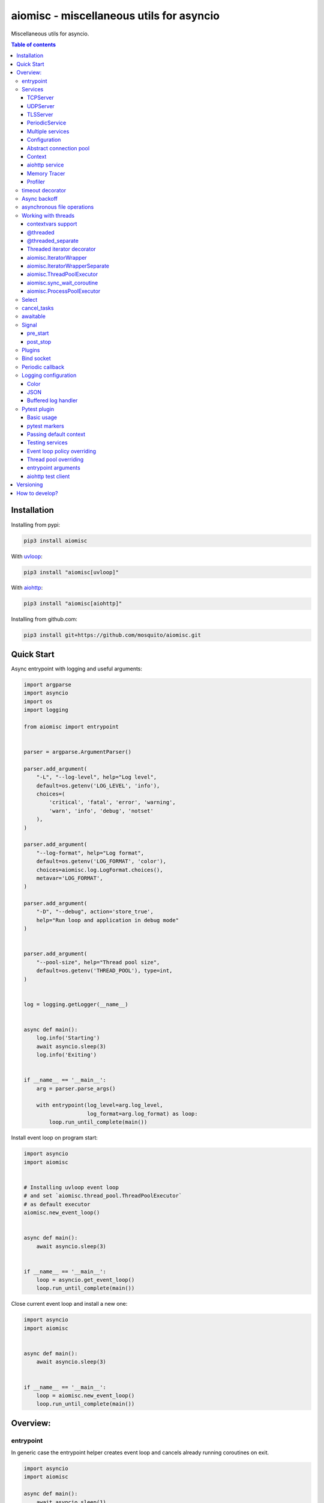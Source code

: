 aiomisc - miscellaneous utils for asyncio
=========================================

.. image:: https://coveralls.io/repos/github/mosquito/aiomisc/badge.svg?branch=master
   :target: https://coveralls.io/github/mosquito/aiomisc
   :alt: Coveralls

.. image:: https://cloud.drone.io/api/badges/mosquito/aiomisc/status.svg
   :target: https://cloud.drone.io/mosquito/aiomisc
   :alt: Drone CI

.. image:: https://img.shields.io/pypi/v/aiomisc.svg
   :target: https://pypi.python.org/pypi/aiomisc/
   :alt: Latest Version

.. image:: https://img.shields.io/pypi/wheel/aiomisc.svg
   :target: https://pypi.python.org/pypi/aiomisc/

.. image:: https://img.shields.io/pypi/pyversions/aiomisc.svg
   :target: https://pypi.python.org/pypi/aiomisc/

.. image:: https://img.shields.io/pypi/l/aiomisc.svg
   :target: https://pypi.python.org/pypi/aiomisc/


Miscellaneous utils for asyncio.

.. contents:: Table of contents

Installation
------------

Installing from pypi:

.. code-block:: bash

    pip3 install aiomisc

With uvloop_:

.. code-block:: bash

    pip3 install "aiomisc[uvloop]"


With aiohttp_:

.. code-block:: bash

    pip3 install "aiomisc[aiohttp]"


Installing from github.com:

.. code-block:: bash

    pip3 install git+https://github.com/mosquito/aiomisc.git


.. _uvloop: https://pypi.org/project/uvloop
.. _aiohttp: https://pypi.org/project/aiohttp


Quick Start
-----------

Async entrypoint with logging and useful arguments:

.. code-block:: python

    import argparse
    import asyncio
    import os
    import logging

    from aiomisc import entrypoint


    parser = argparse.ArgumentParser()

    parser.add_argument(
        "-L", "--log-level", help="Log level",
        default=os.getenv('LOG_LEVEL', 'info'),
        choices=(
            'critical', 'fatal', 'error', 'warning',
            'warn', 'info', 'debug', 'notset'
        ),
    )

    parser.add_argument(
        "--log-format", help="Log format",
        default=os.getenv('LOG_FORMAT', 'color'),
        choices=aiomisc.log.LogFormat.choices(),
        metavar='LOG_FORMAT',
    )

    parser.add_argument(
        "-D", "--debug", action='store_true',
        help="Run loop and application in debug mode"
    )


    parser.add_argument(
        "--pool-size", help="Thread pool size",
        default=os.getenv('THREAD_POOL'), type=int,
    )


    log = logging.getLogger(__name__)


    async def main():
        log.info('Starting')
        await asyncio.sleep(3)
        log.info('Exiting')


    if __name__ == '__main__':
        arg = parser.parse_args()

        with entrypoint(log_level=arg.log_level,
                        log_format=arg.log_format) as loop:
            loop.run_until_complete(main())


Install event loop on program start:

.. code-block:: python

    import asyncio
    import aiomisc


    # Installing uvloop event loop
    # and set `aiomisc.thread_pool.ThreadPoolExecutor`
    # as default executor
    aiomisc.new_event_loop()


    async def main():
        await asyncio.sleep(3)


    if __name__ == '__main__':
        loop = asyncio.get_event_loop()
        loop.run_until_complete(main())


Close current event loop and install a new one:

.. code-block:: python

    import asyncio
    import aiomisc


    async def main():
        await asyncio.sleep(3)


    if __name__ == '__main__':
        loop = aiomisc.new_event_loop()
        loop.run_until_complete(main())

Overview:
---------

entrypoint
++++++++++

In generic case the entrypoint helper creates event loop and cancels already
running coroutines on exit.

.. code-block:: python

    import asyncio
    import aiomisc

    async def main():
        await asyncio.sleep(1)

    with aiomisc.entrypoint() as loop:
        loop.run_until_complete(main())


Complete example:

.. code-block:: python

    import asyncio
    import aiomisc
    import logging

    async def main():
        while True:
            await asyncio.sleep(1)
            logging.info("Hello there")

    with aiomisc.entrypoint(
        pool_size=2,
        log_level='info',
        log_format='color',                         # default
        log_buffer_size=1024,                       # default
        log_flush_interval=0.2,                     # default
        log_config=True,                            # default
        policy=asyncio.DefaultEventLoopPolicy(),    # default
        debug=False,                                # default
    ) as loop:
        loop.create_task(main())
        loop.run_forever()


Services
++++++++

``Services`` is abstraction to help organize lots of different
tasks in one process. Each service must implement ``start()`` method and can
implement ``stop()`` method.

Service instance should be passed to the ``entrypoint``, and will be started
after event loop has been created.

.. note::

   Current event-loop will be set before ``start()`` method called.
   The event loop will be set as current for this thread.

   Please avoid using ``asyncio.get_event_loop()`` explicitly inside
   ``start()`` method. Use ``self.loop`` instead:

   .. code-block:: python

      from aiomisc import entrypoint, Service


      class MyService(Service):
        async def start(self):
            # Send signal to entrypoint for continue running
            self.start_event.set()

            # Start service task
            await asyncio.sleep(3600, loop=self.loop)


      with entrypoint(MyService()) as loop:
          loop.run_forever()


Method ``start()`` creates as a separate task that can run forever. But in
this case ``self.start_event.set()`` should be called for notifying
``entrypoint``.

During graceful shutdown method ``stop()`` will be called first,
and after that all running tasks will be cancelled (including ``start()``).


This package contains some useful base classes for simple services writing.

TCPServer
*********

``TCPServer`` - it's a base class for writing TCP servers.
Just implement ``handle_client(reader, writer)`` to use it.

.. code-block:: python

    class EchoServer(TCPServer):
        async def handle_client(self, reader: asyncio.StreamReader,
                                writer: asyncio.StreamWriter):
            while True:
                writer.write(await reader.readline())


    with entrypoint(EchoServer(address='::1', port=8901)) as loop:
        loop.run_forever()


UDPServer
*********

``UDPServer`` - it's a base class for writing UDP servers.
Just implement ``handle_datagram(data, addr)`` to use it.

.. code-block:: python

    class UDPPrinter(UDPServer):
        async def handle_datagram(self, data: bytes, addr):
            print(addr, '->', data)


    with entrypoint(UDPPrinter(address='::1', port=3000)) as loop:
        loop.run_forever()


TLSServer
*********

``TLSServer`` - it's a base class for writing TCP servers with TLS.
Just implement ``handle_client(reader, writer)`` to use it.

.. code-block:: python

    class SecureEchoServer(TLSServer):
        async def handle_client(self, reader: asyncio.StreamReader,
                                writer: asyncio.StreamWriter):
            while True:
                writer.write(await reader.readline())

    service = SecureEchoServer(
        address='::1',
        port=8900,
        ca='ca.pem',
        cert='cert.pem',
        key='key.pem',
        verify=False,
    )

    with entrypoint(service) as loop:
        loop.run_forever()


PeriodicService
***************

``PeriodicService`` runs ``PeriodicCallback`` as a service and waits for
running callback to complete on stop. You need to use ``PeriodicService``
as a base class and override ``callback`` async coroutine method.

Service class accepts required ``interval`` argument - periodic interval
in seconds and
optional ``delay`` argument - periodic execution delay in seconds (0 by default).

.. code-block:: python

    import aiomisc
    from aiomisc.service.periodic import PeriodicService


    class MyPeriodicService(PeriodicService):
        async def callback(self):
            log.info('Running periodic callback')
            # ...

    service = MyPeriodicService(interval=3600, delay=0)  # once per hour

    with entrypoint(service) as loop:
        loop.run_forever()


Multiple services
*****************

Pass several service instances to the ``entrypoint`` to run all of them.
After exiting the entrypoint service instances will be gracefully shut down.

.. code-block:: python

    import asyncio
    from aiomisc import entrypoint
    from aiomisc.service import Service, TCPServer, UDPServer


    class LoggingService(PeriodicService):
        async def callabck(self):
            print('Hello from service', self.name)


    class EchoServer(TCPServer):
        async def handle_client(self, reader: asyncio.StreamReader,
                                writer: asyncio.StreamWriter):
            while True:
                writer.write(await reader.readline())


    class UDPPrinter(UDPServer):
        async def handle_datagram(self, data: bytes, addr):
            print(addr, '->', data)


    services = (
        LoggingService(name='#1', interval=1),
        EchoServer(address='::1', port=8901),
        UDPPrinter(address='::1', port=3000),
    )


    with entrypoint(*services) as loop:
        loop.run_forever()


Configuration
*************

``Service`` metaclass accepts all kwargs and will set it
to ``self`` as attributes.

.. code-block:: python

    import asyncio
    from aiomisc import entrypoint
    from aiomisc.service import Service, TCPServer, UDPServer


    class LoggingService(Service):
        # required kwargs
        __required__ = frozenset({'name'})

        # default value
        delay: int = 1

        async def start(self):
            self.start_event.set()
            while True:
                # attribute ``name`` from kwargs
                # must be defined when instance initializes
                print('Hello from service', self.name)

                # attribute ``delay`` from kwargs
                await asyncio.sleep(self.delay)

    services = (
        LoggingService(name='#1'),
        LoggingService(name='#2', delay=3),
    )


    with entrypoint(*services) as loop:
        loop.run_forever()


Abstract connection pool
************************

``aiomisc.PoolBase`` is an abstract class for implementation user defined
connection pool.


Example for ``aioredis``:

.. code-block:: python

    import asyncio
    import aioredis
    import aiomisc


    class RedisPool(aiomisc.PoolBase):
        def __init__(self, uri, maxsize=10, recycle=60):
            super().__init__(maxsize=maxsize, recycle=recycle)
            self.uri = uri

        async def _create_instance(self):
            return await aioredis.create_redis(self.uri)

        async def _destroy_instance(self, instance: aioredis.Redis):
            instance.close()
            await instance.wait_closed()

        async def _check_instance(self, instance: aioredis.Redis):
            try:
                await asyncio.wait_for(instance.ping(1), timeout=0.5)
            except:
                return False

            return True


    async def main():
        pool = RedisPool("redis://localhost")
        async with pool.acquire() as connection:
            await connection.set("foo", "bar")

        async with pool.acquire() as connection:
            print(await connection.get("foo"))


    asyncio.run(main())



Context
*******

Services can require each others data. In this case you should use ``Context``.

``Context`` is a repository associated with the running ``entrypoint``.

``Context``-object will be created when ``entrypoint`` starts and linked
to the running event loop.

Cross dependent services might await or set each others data via the context.

For service instances ``self.context`` is available since ``entrypoint``
started. In other cases ``get_context()`` function returns current context.


.. code-block:: python

    import asyncio
    from random import random, randint

    from aiomisc import entrypoint, get_context, Service


    class LoggingService(Service):
        async def start(self):
            context = get_context()

            wait_time = await context['wait_time']

            print('Wait time is', wait_time)
            while True:
                print('Hello from service', self.name)
                await asyncio.sleep(wait_time)


    class RemoteConfiguration(Service):
        async def start(self):
            # querying from remote server
            await asyncio.sleep(random())

            self.context['wait_time'] = randint(1, 5)


    services = (
        LoggingService(name='#1'),
        LoggingService(name='#2'),
        LoggingService(name='#3'),
        RemoteConfiguration()
    )

    with entrypoint(*services) as loop:
        loop.run_forever()


.. note::

    It's not a silver bullet. In base case services can be configured by
    passing kwargs to the service ``__init__`` method.


aiohttp service
***************

.. warning::

   requires installed aiohttp:

   .. code-block::

       pip install aiohttp

   or using extras:

   .. code-block::

       pip install aiomisc[aiohttp]


aiohttp application can be started as a service:

.. code-block:: python

    import aiohttp.web
    import argparse
    from aiomisc import entrypoint
    from aiomisc.service.aiohttp import AIOHTTPService

    parser = argparse.ArgumentParser()
    group = parser.add_argument_group('HTTP options')

    group.add_argument("-l", "--address", default="::",
                       help="Listen HTTP address")
    group.add_argument("-p", "--port", type=int, default=8080,
                       help="Listen HTTP port")


    async def handle(request):
        name = request.match_info.get('name', "Anonymous")
        text = "Hello, " + name
        return aiohttp.web.Response(text=text)


    class REST(AIOHTTPService):
        async def create_application(self):
            app = aiohttp.web.Application()

            app.add_routes([
                aiohttp.web.get('/', handle),
                aiohttp.web.get('/{name}', handle)
            ])

            return app

    arguments = parser.parse_args()
    service = REST(address=arguments.address, port=arguments.port)

    with entrypoint(service) as loop:
        loop.run_forever()


Class ``AIOHTTPSSLService`` is similar to ``AIOHTTPService`` but creates HTTPS
server. You must pass SSL-required options (see ``TLSServer`` class).

Memory Tracer
*************

Simple and useful service for logging large python
objects allocated in memory.


.. code-block:: python

    import asyncio
    import os
    from aiomisc import entrypoint
    from aiomisc.service import MemoryTracer


    async def main():
        leaking = []

        while True:
            leaking.append(os.urandom(128))
            await asyncio.sleep(0)


    with entrypoint(MemoryTracer(interval=1, top_results=5)) as loop:
        loop.run_until_complete(main())


Output example:

.. code-block::

    [T:[1] Thread Pool] INFO:aiomisc.service.tracer: Top memory usage:
     Objects | Obj.Diff |   Memory | Mem.Diff | Traceback
          12 |       12 |   1.9KiB |   1.9KiB | aiomisc/periodic.py:40
          12 |       12 |   1.8KiB |   1.8KiB | aiomisc/entrypoint.py:93
           6 |        6 |   1.1KiB |   1.1KiB | aiomisc/thread_pool.py:71
           2 |        2 |   976.0B |   976.0B | aiomisc/thread_pool.py:44
           5 |        5 |   712.0B |   712.0B | aiomisc/thread_pool.py:52

    [T:[6] Thread Pool] INFO:aiomisc.service.tracer: Top memory usage:
     Objects | Obj.Diff |   Memory | Mem.Diff | Traceback
       43999 |    43999 |   7.1MiB |   7.1MiB | scratches/scratch_8.py:11
          47 |       47 |   4.7KiB |   4.7KiB | env/bin/../lib/python3.7/abc.py:143
          33 |       33 |   2.8KiB |   2.8KiB | 3.7/lib/python3.7/tracemalloc.py:113
          44 |       44 |   2.4KiB |   2.4KiB | 3.7/lib/python3.7/tracemalloc.py:185
          14 |       14 |   2.4KiB |   2.4KiB | aiomisc/periodic.py:40


Profiler
*************

Simple service for profiling.
Optional `path` argument can be provided to dump complete profiling data,
which can be later used by, for example, snakeviz.
Also can change ordering with `order` argument ("cumulative" by default).


.. code-block:: python

    import asyncio
    import os
    from aiomisc import entrypoint
    from aiomisc.service import Profiler


    async def main():
        for i in range(100):
            time.sleep(0.01)


    with entrypoint(Profiler(interval=0.1, top_results=5)) as loop:
        loop.run_until_complete(main())


Output example:

.. code-block::

   108 function calls in 1.117 seconds

   Ordered by: cumulative time

   ncalls  tottime  percall  cumtime  percall filename:lineno(function)
      100    1.117    0.011    1.117    0.011 {built-in method time.sleep}
        1    0.000    0.000    0.000    0.000 <...>/lib/python3.7/pstats.py:89(__init__)
        1    0.000    0.000    0.000    0.000 <...>/lib/python3.7/pstats.py:99(init)
        1    0.000    0.000    0.000    0.000 <...>/lib/python3.7/pstats.py:118(load_stats)
        1    0.000    0.000    0.000    0.000 <...>/lib/python3.7/cProfile.py:50(create_stats)


timeout decorator
+++++++++++++++++

Decorator that ensures the execution time limit for decorated function is met.

.. code-block:: python

    from aiomisc import timeout

    @timeout(1)
    async def bad_func():
        await asyncio.sleep(2)


Async backoff
+++++++++++++

Abstraction:

* ``attempt_timeout`` is maximum execution time for one execution attempt.
* ``deadline`` is maximum execution time for all execution attempts.
* ``pause`` is time gap between execution attempts.
* ``exceptions`` retrying when this exceptions was raised.
* ``giveup`` (keyword only) is a predicate function which can decide by a given
  exception if we should continue to do retries.
* ``max_tries`` (keyword only) is maximum count of execution attempts (>= 1).

Decorator that ensures that ``attempt_timeout`` and ``deadline`` time
limits are met by decorated function.

In case of exception function will be called again with similar arguments after
``pause`` seconds.


Position arguments notation:

.. code-block:: python

    from aiomisc import asyncbackoff

    attempt_timeout = 0.1
    deadline = 1
    pause = 0.1

    @asyncbackoff(attempt_timeout, deadline, pause)
    async def db_fetch():
        ...


    @asyncbackoff(0.1, 1, 0.1)
    async def db_save(data: dict):
        ...


    # Passing exceptions for handling
    @asyncbackoff(0.1, 1, 0.1, TypeError, RuntimeError, ValueError)
    async def db_fetch(data: dict):
        ...


Keyword arguments notation:

.. code-block:: python

    from aiomisc import asyncbackoff

    attempt_timeout = 0.1
    deadline = 1
    pause = 0.1

    @asyncbackoff(attempt_timeout=attempt_timeout,
                  deadline=deadline, pause=pause)
    async def db_fetch():
        ...


    @asyncbackoff(attempt_timeout=0.1, deadline=1, pause=0.1)
    async def db_save(data: dict):
        ...


    # Passing exceptions for handling
    @asyncbackoff(attempt_timeout=0.1, deadline=1, pause=0.1,
                  exceptions=[TypeError, RuntimeError, ValueError])
    async def db_fetch(data: dict):
        ...


    # Will be retried no more than 2 times (3 tries total)
    @asyncbackoff(attempt_timeout=0.5, deadline=1, pause=0.1, max_tries=3,
                  exceptions=[TypeError, RuntimeError, ValueError])
    async def db_fetch(data: dict):
        ...


    # Will be retried only on connection abort (on POSIX systems)
    @asyncbackoff(attempt_timeout=0.5, deadline=1, pause=0.1,
                  exceptions=[OSError],
                  giveup=lambda e: e.errno != errno.ECONNABORTED)
    async def db_fetch(data: dict):
        ...



asynchronous file operations
++++++++++++++++++++++++++++

Asynchronous files operations. Based on thread-pool under the hood.

.. code-block:: python

    import aiomisc


    async def file_write():
        async with aiomisc.io.async_open('/tmp/test.txt', 'w+') as afp:
            await afp.write("Hello")
            await afp.write(" ")
            await afp.write("world")

            await afp.seek(0)
            print(await afp.read())



Working with threads
++++++++++++++++++++

Wraps blocking function and runs it in
the different thread or thread pool.

contextvars support
********************

All following decorators and functions support ``contextvars`` module,
from PyPI for python earlier 3.7 and builtin standard library for python 3.7.

.. code-block:: python

    import asyncio
    import aiomisc
    import contextvars
    import random
    import struct


    user_id = contextvars.ContextVar("user_id")

    record_struct = struct.Struct(">I")


    @aiomisc.threaded
    def write_user():
        with open("/tmp/audit.bin", 'ab') as fp:
            fp.write(record_struct.pack(user_id.get()))


    @aiomisc.threaded
    def read_log():
        with open("/tmp/audit.bin", "rb") as fp:
            for chunk in iter(lambda: fp.read(record_struct.size), b''):
                yield record_struct.unpack(chunk)[0]


    async def main():
        futures = []
        for _ in range(5):
            user_id.set(random.randint(1, 65535))
            futures.append(write_user())

        await asyncio.gather(*futures)

        async for data in read_log():
            print(data)


    if __name__ == '__main__':
        with aiomisc.entrypoint() as loop:
            loop.run_until_complete(main())


Example output:

.. code-block::

    6621
    33012
    1590
    45008
    56844


.. note::

    ``contextvars`` has different use cases then ``Context`` class.
    ``contextvars`` applicable for passing context variables through the
    execution stack but created task can not change parent context variables
    because ``contextvars`` creates lightweight copy. ``Context`` class
    allows it because do not copying context variables.


@threaded
*********

Wraps blocking function and runs it in the current thread pool.


.. code-block:: python

    import asyncio
    import time
    from aiomisc import new_event_loop, threaded


    @threaded
    def blocking_function():
        time.sleep(1)


    async def main():
        # Running in parallel
        await asyncio.gather(
            blocking_function(),
            blocking_function(),
        )


    if __name__ == '__main__':
        loop = new_event_loop()
        loop.run_until_complete(main())

In case function is a generator function ``@threaded`` decorator will return
``IteratorWrapper`` (see Threaded generator decorator).


@threaded_separate
******************

Wraps blocking function and runs it in a new separate thread.
Highly recommended for long background tasks:

.. code-block:: python

    import asyncio
    import time
    import threading
    import aiomisc


    @aiomisc.threaded
    def blocking_function():
        time.sleep(1)


    @aiomisc.threaded_separate
    def long_blocking_function(event: threading.Event):
        while not event.is_set():
            print("Running")
            time.sleep(1)
        print("Exitting")


    async def main():
        stop_event = threading.Event()

        loop = asyncio.get_event_loop()
        loop.call_later(10, stop_event.set)

        # Running in parallel
        await asyncio.gather(
            blocking_function(),
            # New thread will be spawned
            long_blocking_function(stop_event),
        )


    with aiomisc.entrypoint() as loop:
        loop.run_until_complete(main())


Threaded iterator decorator
***************************

Wraps blocking generator function and runs it in the current thread pool or
on a new separate thread.

Following example reads itself file, chains hashes of every line with
hash of previous line and sends hash and content via TCP:

.. code-block:: python

    import asyncio
    import hashlib

    import aiomisc

    # My first blockchain

    @aiomisc.threaded_iterable
    def blocking_reader(fname):
        with open(fname, "r+") as fp:
            md5_hash = hashlib.md5()
            for line in fp:
                bytes_line = line.encode()
                md5_hash.update(bytes_line)
                yield bytes_line, md5_hash.hexdigest().encode()


    async def main():
        reader, writer = await asyncio.open_connection("127.0.0.1", 2233)
        async with blocking_reader(__file__) as gen:
            async for line, digest in gen:
                writer.write(digest)
                writer.write(b'\t')
                writer.write(line)
                await writer.drain()


    with aiomisc.entrypoint() as loop
        loop.run_until_complete(main())



Run ``netcat`` listener in the terminal and run this example

.. code-block::

    $ netcat -v -l -p 2233
    Connection from 127.0.0.1:54734
    dc80feba2326979f8976e387fbbc8121	import asyncio
    78ec3bcb1c441614ede4af5e5b28f638	import hashlib
    b7df4a0a4eac401b2f835447e5fc4139
    f0a94eb3d7ad23d96846c8cb5e327454	import aiomisc
    0c05dde8ac593bad97235e6ae410cb58
    e4d639552b78adea6b7c928c5ebe2b67	# My first blockchain
    5f04aef64f4cacce39170142fe45e53e
    c0019130ba5210b15db378caf7e9f1c9	@aiomisc.threaded_iterable
    a720db7e706d10f55431a921cdc1cd4c	def blocking_reader(fname):
    0895d7ca2984ea23228b7d653d0b38f2	    with open(fname, "r+") as fp:
    0feca8542916af0b130b2d68ade679cf	        md5_hash = hashlib.md5()
    4a9ddfea3a0344cadd7a80a8b99ff85c	        for line in fp:
    f66fa1df3d60b7ac8991244455dff4ee	            bytes_line = line.encode()
    aaac23a5aa34e0f5c448a8d7e973f036	            md5_hash.update(bytes_line)
    2040bcaab6137b60e51ae6bd1e279546	            yield bytes_line, md5_hash.hexdigest().encode()
    7346740fdcde6f07d42ecd2d6841d483
    14dfb2bae89fa0d7f9b6cba2b39122c4
    d69cc5fe0779f0fa800c6ec0e2a7cbbd	async def main():
    ead8ef1571e6b4727dcd9096a3ade4da	    reader, writer = await asyncio.open_connection("127.0.0.1", 2233)
    275eb71a6b6fb219feaa5dc2391f47b7	    async with blocking_reader(__file__) as gen:
    110375ba7e8ab3716fd38a6ae8ec8b83	        async for line, digest in gen:
    c26894b38440dbdc31f77765f014f445	            writer.write(digest)
    27659596bd880c55e2bc72b331dea948	            writer.write(b'\t')
    8bb9e27b43a9983c9621c6c5139a822e	            writer.write(line)
    2659fbe434899fc66153decf126fdb1c	            await writer.drain()
    6815f69821da8e1fad1d60ac44ef501e
    5acc73f7a490dcc3b805e75fb2534254
    0f29ad9505d1f5e205b0cbfef572ab0e	if __name__ == '__main__':
    8b04db9d80d8cda79c3b9c4640c08928	    loop = aiomisc.new_event_loop()
    9cc5f29f81e15cb262a46cf96b8788ba	    loop.run_until_complete(main())


You should use async context managers in case when your generator works
infinity, or you have to await the ``.close()`` method when you avoid context managers.

.. code-block:: python

    import asyncio
    import aiomisc


    # Set 2 chunk buffer
    @aiomisc.threaded_iterable(max_size=2)
    def urandom_reader():
        with open('/dev/urandom', "rb") as fp:
            while True:
                yield fp.read(8)


    # Infinity buffer on a separate thread
    @aiomisc.threaded_iterable_separate
    def blocking_reader(fname):
        with open(fname, "r") as fp:
            yield from fp


    async def main():
        reader, writer = await asyncio.open_connection("127.0.0.1", 2233)
        async for line in blocking_reader(__file__):
            writer.write(line.encode())

        await writer.drain()

        # Feed white noise
        gen = urandom_reader()
        counter = 0
        async for line in gen:
            writer.write(line)
            counter += 1

            if counter == 10:
                break

        await writer.drain()

        # Stop running generator
        await gen.close()

        # Using context manager
        async with urandom_reader() as gen:
            counter = 0
            async for line in gen:
                writer.write(line)
                counter += 1

                if counter == 10:
                    break

        await writer.drain()


    with aiomisc.entrypoint() as loop:
        loop.run_until_complete(main())

aiomisc.IteratorWrapper
***********************

Run iterables on dedicated thread pool:

.. code-block:: python

    import concurrent.futures
    import hashlib
    import aiomisc


    def urandom_reader():
        with open('/dev/urandom', "rb") as fp:
            while True:
                yield fp.read(1024)


    async def main():
        # create a new thread pool
        pool = concurrent.futures.ThreadPoolExecutor(1)
        wrapper = aiomisc.IteratorWrapper(
            urandom_reader,
            executor=pool,
            max_size=2
        )

        async with wrapper as gen:
            md5_hash = hashlib.md5(b'')
            counter = 0
            async for item in gen:
                md5_hash.update(item)
                counter += 1

                if counter >= 100:
                    break

        pool.shutdown()
        print(md5_hash.hexdigest())


    if __name__ == '__main__':
        with aiomisc.entrypoint() as loop:
            loop.run_until_complete(main())

aiomisc.IteratorWrapperSeparate
*******************************

Run iterables on separate thread:

.. code-block:: python

    import concurrent.futures
    import hashlib
    import aiomisc


    def urandom_reader():
        with open('/dev/urandom', "rb") as fp:
            while True:
                yield fp.read(1024)


    async def main():
        # create a new thread pool
        wrapper = aiomisc.IteratorWrapperSeparate(
            urandom_reader, max_size=2
        )

        async with wrapper as gen:
            md5_hash = hashlib.md5(b'')
            counter = 0
            async for item in gen:
                md5_hash.update(item)
                counter += 1

                if counter >= 100:
                    break

        print(md5_hash.hexdigest())


    if __name__ == '__main__':
        with aiomisc.entrypoint() as loop:
            loop.run_until_complete(main())



aiomisc.ThreadPoolExecutor
**************************

This is a fast thread pool implementation.

Setting as a default thread pool:

.. code-block:: python

    import asyncio
    from aiomisc import ThreadPoolExecutor

    loop = asyncio.get_event_loop()
    thread_pool = ThreadPoolExecutor(4)
    loop.set_default_executor(thread_pool)


.. note::

    ``entrypoint`` context manager will set it by default.

    ``entrypoint``'s argument ``pool_size`` limits thread pool size.


aiomisc.sync_wait_coroutine
***************************

Functions running in thread can't call and wait result from coroutines
by default. This function is helper for send coroutine to event loop
and wait it in current thread.

.. code-block:: python

    import asyncio
    import aiomisc


    async def coro():
        print("Coroutine started")
        await asyncio.sleep(1)
        print("Coroutine done")


    @aiomisc.threaded
    def in_thread(loop):
        print("Thread started")
        aiomisc.sync_wait_coroutine(loop, coro)
        print("Thread finished")


    with aiomisc.entrypoint() as loop:
        loop.run_until_complete(in_thread(loop))


aiomisc.ProcessPoolExecutor
***************************

This is a simple process pool executor implementation.

Example:

.. code-block:: python

    import asyncio
    import time
    import os
    from aiomisc import ProcessPoolExecutor

    def process_inner():
        for _ in range(10):
            print(os.getpid())
            time.sleep(1)

        return os.getpid()


    loop = asyncio.get_event_loop()
    process_pool = ProcessPoolExecutor(4)


    async def main():
        print(
            await asyncio.gather(
                loop.run_in_executor(process_pool, process_inner),
                loop.run_in_executor(process_pool, process_inner),
                loop.run_in_executor(process_pool, process_inner),
                loop.run_in_executor(process_pool, process_inner),
            )
        )

    loop.run_until_complete(main())


Select
++++++

In some cases you should wait only one of multiple tasks. ``select``
waits first passed awaitable object and returns list of results.

.. code-block:: python

    import asyncio
    import aiomisc


    async def main():
        loop = asyncio.get_event_loop()
        event = asyncio.Event()
        future = asyncio.Future()

        loop.call_soon(event.set)

        await aiomisc.select(event.wait(), future)
        print(event.is_set())       # True

        event = asyncio.Event()
        future = asyncio.Future()

        loop.call_soon(future.set_result, True)

        results = await aiomisc.select(future, event.wait())
        future_result, event_result = results

        print(results.result())             # True
        print(results.result_idx)           # 0
        print(event_result, future_result)  # None, True


    with aiomisc.entrypoint() as loop:
        loop.run_until_complete(main())


.. warning::

    When you don't want to cancel pending tasks pass ``cancel=False`` argument.
    In this case you have to handle task completion manually or get warnings.


cancel_tasks
++++++++++++

All passed tasks will be cancelled and task will be returned:

.. code-block:: python

    import asyncio
    from aiomisc import cancel_tasks


    async def main():
        done, pending = await asyncio.wait([
            asyncio.sleep(i) for i in range(10)
        ], timeout=5)

        print("Done", len(done), "tasks")
        print("Pending", len(pending), "tasks")
        await cancel_tasks(pending)


    asyncio.run(main())


awaitable
+++++++++

Decorator wraps function and returns a function which returns awaitable object.
In case than a function returns a future, the original future will be returned.
In case then the function returns a coroutine, the original coroutine will
be returned. In case than function returns non-awaitable object, it's will
be wrapped to a new coroutine which just returns this object. It's useful
when you don't want to check function result before
use it in ``await`` expression.

.. code-block:: python

    import asyncio
    import aiomisc


    async def do_callback(func, *args):
        awaitable_func = aiomisc.awaitable(func)

        return await awaitable_func(*args)


    print(asyncio.run(do_callback(asyncio.sleep, 2)))
    print(asyncio.run(do_callback(lambda: 45)))


Signal
++++++

You can register async callback functions for specific events of an entrypoint.

pre_start
*********

``pre_start`` signal occurs on entrypoint start up before any service have started.

.. code-block:: python

    from aiomisc import entrypoint, receiver

    @receiver(entrypoint.PRE_START)
    async def prepare_database(entrypoint, services):
      ...

    with entrypoint() as loop:
        loop.run_forever()


post_stop
*********

``post_stop`` signal occurs on entrypoint shutdown after all services have been
stopped.

.. code-block:: python

    from aiomisc import entrypoint, receiver

    @receiver(entrypoint.POST_STOP)
    async def cleanup(entrypoint):
      ...

    with entrypoint() as loop:
        loop.run_forever()


Plugins
+++++++

aiomisc can be extended with plugins as separate packages. Plugins can
enhance aiomisc by mean of signals_.

.. _signals: #signal

In order to make your plugin discoverable by aiomisc you should add
``aiomisc.plugins`` entry to entry to ``entry_points`` argument of ``setup``
call in ``setup.py`` of a plugin.

.. code-block:: python

    # setup.py

    setup(
        # ...
        entry_points={
            "aiomisc.plugins": ["myplugin = aiomisc_myplugin.plugin"]
        },
        # ...
    )


Modules which provided in ``entry_points`` should have ``setup`` function.
This functions would be called by aiomisc and must contain signals connecting.

.. code-block:: python

    async def hello(entrypoint, services):
        print('Hello from aiomisc plugin')


    def setup():
        from aiomisc import entrypoint

        entrypoint.PRE_START.connect(hello)


Bind socket
+++++++++++

Bind socket and set ``setblocking(False)`` for just created socket.
This detects ``address`` format and select socket family automatically.

.. code-block:: python

    from aiomisc import bind_socket

    # IPv4 socket
    sock = bind_socket(address="127.0.0.1", port=1234)

    # IPv6 socket (on Linux IPv4 socket will be bind too)
    sock = bind_socket(address="::1", port=1234)


Periodic callback
+++++++++++++++++

Runs coroutine function periodically with an optional delay of the first execution.

.. code-block:: python

    import asyncio
    import time
    from aiomisc import new_event_loop, PeriodicCallback


    async def periodic_function():
        print("Hello")


    if __name__ == '__main__':
        loop = new_event_loop()

        periodic = PeriodicCallback(periodic_function)

        # Wait 10 seconds and call it each second after that
        periodic.start(1, delay=10)

        loop.run_forever()


Logging configuration
+++++++++++++++++++++

Color
*****

Setting up colorized logs:

.. code-block:: python

    import logging
    from aiomisc.log import basic_config


    # Configure logging
    basic_config(level=logging.INFO, buffered=False, log_format='color')

JSON
****

Setting up json logs:

.. code-block:: python

    import logging
    from aiomisc.log import basic_config


    # Configure logging
    basic_config(level=logging.INFO, buffered=False, log_format='json')


Buffered log handler
********************

Parameter `buffered=True` enables memory buffer that flushes logs in a thread.

.. code-block:: python

    import logging
    from aiomisc.log import basic_config
    from aiomisc.periodic import PeriodicCallback
    from aiomisc.utils import new_event_loop


    # Configure logging globally
    basic_config(level=logging.INFO, buffered=False, log_format='json')

    async def write_log(loop):
        logging.info("Hello %f", loop.time())

    if __name__ == '__main__':
        loop = new_event_loop()

        # Configure
        basic_config(
            level=logging.INFO,
            buffered=True,
            log_format='color',
            flush_interval=2
        )

        periodic = PeriodicCallback(write_log, loop)
        periodic.start(0.3)

        loop.run_forever()


.. note::

    ``entrypoint`` accepts ``log_format`` parameter for configure it.

    List of all supported log formats is available from
    ``aiomisc.log.LogFormat.choices()``


Pytest plugin
+++++++++++++

This package contains plugin for pytest.

Basic usage
***********

Simple usage example:

.. code-block:: python

    import asyncio
    import pytest


    async def test_sample(loop):
        f = loop.crete_future()
        loop.call_soon(f.set_result, True)

        assert await f


asynchronous fuxture example:


.. code-block:: python

    import asyncio
    import pytest


    @pytest.fixture
    async def my_fixture(loop):
        await asyncio.sleep(0)

        # Requires python 3.6+
        yield


pytest markers
**************

Package contains some useful markers for pytest:

* ``catch_loop_exceptions`` - uncaught event loop exceptions will failling test.
* ``forbid_get_event_loop`` - forbids call ``asyncio.get_event_loop``
  during test case.

.. code-block:: python

    import pytest


    # Test will be failed
    @pytest.mark.forbid_get_event_loop
    async def test_with_get_loop():
        def switch_context():
            loop = get_event_loop()
            future = loop.create_future()
            loop.call_soon(future.set_result, True)
            return future

        with pytest.raises(Failed):
            await switch_context()


    # Test will be failed
    @pytest.mark.catch_loop_exceptions
    async def test_with_errors(loop):
        async def fail():
            # switch context
            await asyncio.sleep(0)
            raise Exception()

        loop.create_task(fail())
        await asyncio.sleep(0.1)
        return


Passing default context
***********************

.. code-block:: python

    import pytest


    @pytest.fixture
    def default_context():
        return {
            'foo': 'bar',
            'bar': 'foo',
        }


Testing services
****************

Redefine ``services`` fixture in your test module:

.. code-block:: python

    @pytest.fixture
    def services(aiomisc_unused_port, handlers):
        return [
            RPCServer(
                handlers={'foo': lambda: 'bar'},
                address='localhost',
                port=aiomisc_unused_port
            )
        ]


Event loop policy overriding
****************************

.. code-block:: python

    import uvloop
    import tokio

    policy_ids = ('uvloop', 'asyncio', 'tokio')
    policies = (uvloop.EventLoopPolicy(),
                asyncio.DefaultEventLoopPolicy(),
                tokio.EventLoopPolicy())

    @pytest.fixture(params=policies, ids=policy_ids)
    def event_loop_policy(request):
        return request.param


Thread pool overriding
**********************

.. code-block:: python

    thread_pool_ids = ('aiomisc pool', 'default pool')
    thread_pool_implementation = (ThreadPoolExecutor,
                                  concurrent.futures.ThreadPoolExecutor)


    @pytest.fixture(params=thread_pool_implementation, ids=thread_pool_ids)
    def thread_pool_executor(request):
        return request.param


entrypoint arguments
********************

.. code-block:: python

    import pytest

    @pytest.fixture
    def entrypoint_kwargs() -> dict:
        return dict(log_config=False)


aiohttp test client
*******************

.. code-block:: python

    import pytest
    from myapp.services.rest import REST


    @pytest.fixture
    def rest_port(aiomisc_unused_port_factory):
        return aiomisc_unused_port_factory()


    @pytest.fixture
    def rest_service(rest_port):
        return REST(port=rest_port)


    @pytest.fixture
    def services(rest_service):
        return [rest_service]


    @pytest.fixture
    def api_client(api_service):
        test_srv = TestServer(
            app=rest_service.app,
            port=arguments.port,
        )

        return TestClient(test_srv)

    ...


Versioning
----------

This software follows `Semantic Versioning`_


How to develop?
---------------

Should be installed:

* `virtualenv`
* GNU Make as `make`
* Python 3.5+ as `python3`


For setting up developer environment just type

    .. code-block::

        make develop


.. _Semantic Versioning: http://semver.org/

